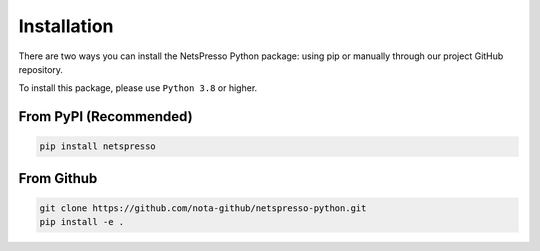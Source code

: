 Installation
============


There are two ways you can install the NetsPresso Python package: using pip or manually through our project GitHub repository.

To install this package, please use ``Python 3.8`` or higher.

From PyPI (Recommended)
-----------------------

.. code-block:: bash

    pip install netspresso


From Github
-----------

.. code-block:: bash

    git clone https://github.com/nota-github/netspresso-python.git
    pip install -e .
